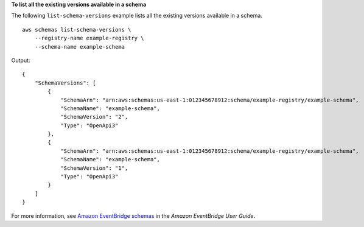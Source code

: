 **To list all the existing versions available in a schema**

The following ``list-schema-versions`` example lists all the existing versions available in a schema. ::

    aws schemas list-schema-versions \
        --registry-name example-registry \
        --schema-name example-schema

Output::

    {
        "SchemaVersions": [
            {
                "SchemaArn": "arn:aws:schemas:us-east-1:012345678912:schema/example-registry/example-schema",
                "SchemaName": "example-schema",
                "SchemaVersion": "2",
                "Type": "OpenApi3"
            },
            {
                "SchemaArn": "arn:aws:schemas:us-east-1:012345678912:schema/example-registry/example-schema",
                "SchemaName": "example-schema",
                "SchemaVersion": "1",
                "Type": "OpenApi3"
            }
        ]
    }

For more information, see `Amazon EventBridge schemas <https://docs.aws.amazon.com/eventbridge/latest/userguide/eb-schema.html>`__ in the *Amazon EventBridge User Guide*.